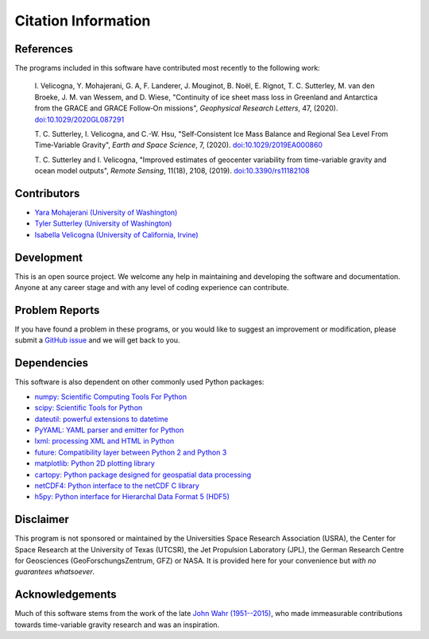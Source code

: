====================
Citation Information
====================

References
##########
The programs included in this software have contributed
most recently to the following work:

    I. Velicogna, Y. Mohajerani, G. A, F. Landerer, J. Mouginot, B. No\ |euml|\ l,
    E. Rignot, T. C. Sutterley, M. van den Broeke, J. M. van Wessem, and D. Wiese,
    "Continuity of ice sheet mass loss in Greenland and Antarctica from the GRACE
    and GRACE Follow‐On missions", *Geophysical Research Letters*, 47,
    (2020). `doi:10.1029/2020GL087291 <https://doi.org/10.1029/2020GL087291>`_

    T. C. Sutterley, I. Velicogna, and C.-W. Hsu, "Self‐Consistent Ice Mass Balance
    and Regional Sea Level From Time‐Variable Gravity", *Earth and Space Science*, 7,
    (2020). `doi:10.1029/2019EA000860 <https://doi.org/10.1029/2019EA000860>`_

    T. C. Sutterley and I. Velicogna, "Improved estimates of geocenter variability
    from time-variable gravity and ocean model outputs", *Remote Sensing*, 11(18),
    2108, (2019). `doi:10.3390/rs11182108 <https://doi.org/10.3390/rs11182108>`_

Contributors
############
- `Yara Mohajerani (University of Washington) <https://www.yaramohajerani.com/>`_
- `Tyler Sutterley (University of Washington) <http://psc.apl.uw.edu/people/investigators/tyler-sutterley/>`_
- `Isabella Velicogna (University of California, Irvine) <https://www.ess.uci.edu/~velicogna/pi.html>`_

Development
###########
This is an open source project.  We welcome any help in maintaining and developing the software and documentation.  Anyone at any career stage and with any level of coding experience can contribute.

Problem Reports
###############
If you have found a problem in these programs, or you would like to suggest an improvement or modification, please submit a `GitHub issue <https://github.com/tsutterley/read-GRACE-harmonics/issues>`_ and we will get back to you.

Dependencies
############
This software is also dependent on other commonly used Python packages:

- `numpy: Scientific Computing Tools For Python <https://numpy.org>`_
- `scipy: Scientific Tools for Python <https://docs.scipy.org/doc/>`_
- `dateutil: powerful extensions to datetime <https://dateutil.readthedocs.io/en/stable/>`_
- `PyYAML: YAML parser and emitter for Python <https://github.com/yaml/pyyaml>`_
- `lxml: processing XML and HTML in Python <https://pypi.python.org/pypi/lxml>`_
- `future: Compatibility layer between Python 2 and Python 3 <https://python-future.org/>`_
- `matplotlib: Python 2D plotting library <https://matplotlib.org/>`_
- `cartopy: Python package designed for geospatial data processing <https://scitools.org.uk/cartopy/docs/latest/>`_
- `netCDF4: Python interface to the netCDF C library <https://unidata.github.io/netcdf4-python/>`_
- `h5py: Python interface for Hierarchal Data Format 5 (HDF5) <https://www.h5py.org/>`_

Disclaimer
##########
This program is not sponsored or maintained by the Universities Space Research Association (USRA), the Center for Space Research at the University of Texas (UTCSR), the Jet Propulsion Laboratory (JPL), the German Research Centre for Geosciences (GeoForschungsZentrum, GFZ) or NASA.
It is provided here for your convenience but `with no guarantees whatsoever`.

Acknowledgements
################
Much of this software stems from the work of the late `John Wahr (1951--2015) <http://www.johnwahr.com/>`_, who made immeasurable contributions towards time-variable gravity research and was an inspiration.

.. |euml|    unicode:: U+00EB .. LATIN SMALL LETTER E WITH DIAERESIS